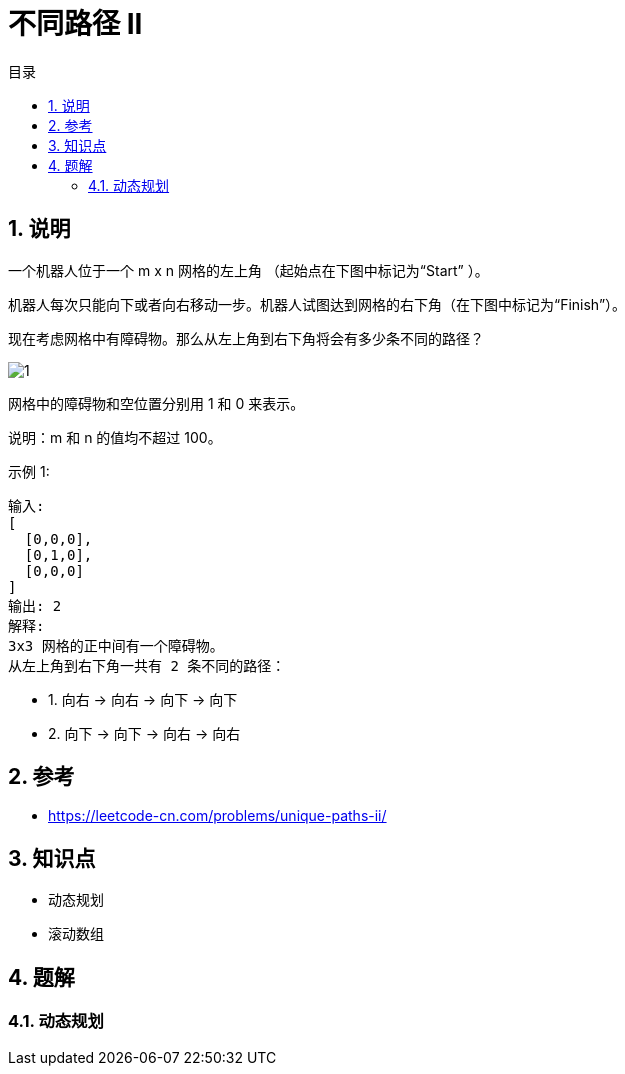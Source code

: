 = 不同路径 II
:toc:
:toc-title: 目录
:toclevels: 5
:sectnums:

== 说明
一个机器人位于一个 m x n 网格的左上角 （起始点在下图中标记为“Start” ）。

机器人每次只能向下或者向右移动一步。机器人试图达到网格的右下角（在下图中标记为“Finish”）。

现在考虑网格中有障碍物。那么从左上角到右下角将会有多少条不同的路径？

image:images/1.png[]

网格中的障碍物和空位置分别用 1 和 0 来表示。

说明：m 和 n 的值均不超过 100。

示例 1:
```
输入:
[
  [0,0,0],
  [0,1,0],
  [0,0,0]
]
输出: 2
解释:
3x3 网格的正中间有一个障碍物。
从左上角到右下角一共有 2 条不同的路径：
```
- 1. 向右 -> 向右 -> 向下 -> 向下
- 2. 向下 -> 向下 -> 向右 -> 向右

== 参考
- https://leetcode-cn.com/problems/unique-paths-ii/

== 知识点
- 动态规划
- 滚动数组

== 题解
=== 动态规划


